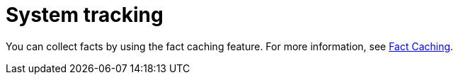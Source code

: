 :_mod-docs-content-type: CONCEPT

[id="con-controller-overview-tracking_{context}"]

= System tracking

You can collect facts by using the fact caching feature. 
For more information, see xref:controller-fact-caching[Fact Caching].